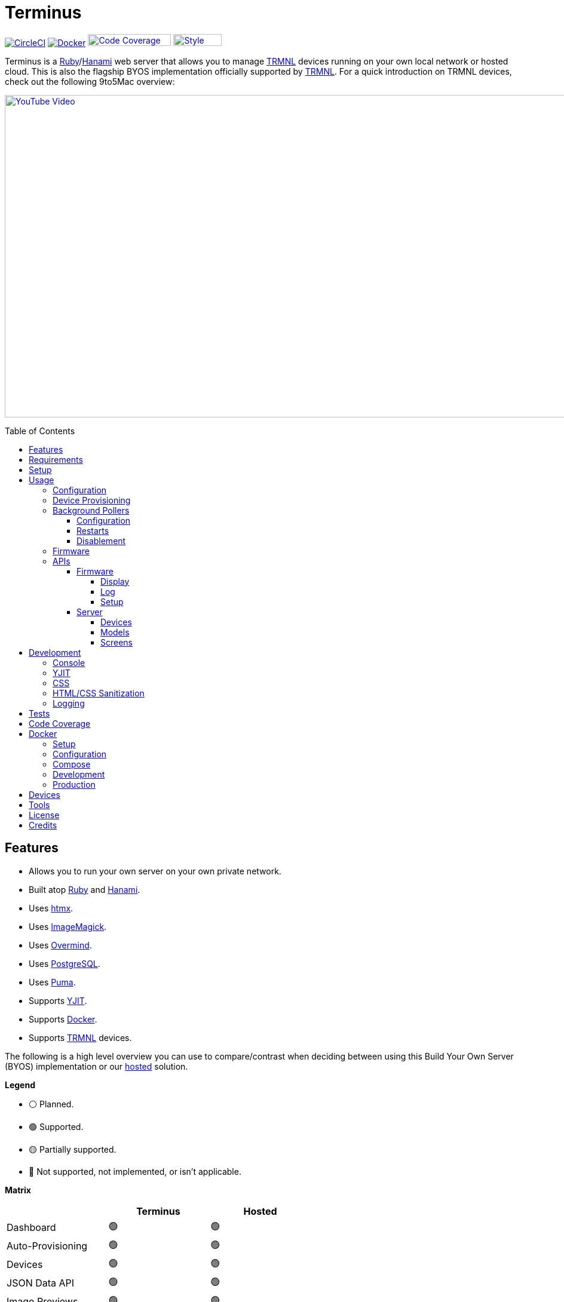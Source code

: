 :toc: macro
:toclevels: 5
:figure-caption!:

:cogger_link: link:https://alchemists.io/projects/cogger[Cogger]
:docker_compose_link: link:https://docs.docker.com/compose[Docker Compose]
:docker_link: link:https://www.docker.com[Docker]
:hanami_link: link:https://hanamirb.org[Hanami]
:htmx_link: link:https://htmx.org[htmx]
:image_magick_geometry_link: link:https://www.imagemagick.org/script/command-line-processing.php#geometry[ImageMagick Geometry]
:imagemagick_link: link:https://imagemagick.org[ImageMagick]
:overmind_link: link:https://github.com/DarthSim/overmind[Overmind]
:petail_link: link:https://alchemists.io/projects/petail[Petail]
:postgres_link: link:https://www.postgresql.org[PostgreSQL]
:puma_link: link:https://puma.io[Puma]
:rack_attack_link: link:https://github.com/rack/rack-attack[Rack Attack]
:ruby_link: link:https://www.ruby-lang.org[Ruby]
:trmnl_firmware_link: link:https://github.com/usetrmnl/trmnl-firmware[TRMNL Firmware]
:trmnl_link: link:https://usetrmnl.com[TRMNL]
:yjit_link: link:https://github.com/ruby/ruby/blob/master/doc/yjit/yjit.md[YJIT]

= Terminus

image:https://dl.circleci.com/status-badge/img/gh/usetrmnl/byos_hanami/tree/main.svg?style=svg[CircleCI, link=https://dl.circleci.com/status-badge/redirect/gh/usetrmnl/byos_hanami/tree/main]
image:https://github.com/usetrmnl/byos_hanami/actions/workflows/docker.yml/badge.svg[Docker, link="https://github.com/usetrmnl/byos_hanami/actions"]
image:https://alchemists.io/images/projects/caliber/coverage.svg[Code Coverage, link=https://dl.circleci.com/status-badge/redirect/gh/usetrmnl/byos_hanami/tree/main, width=139.1, height=20]
image:https://alchemists.io/images/badges/style.svg[Style, link=https://alchemists.io/projects/caliber, width=81, height=20]

Terminus is a {ruby_link}/{hanami_link} web server that allows you to manage {trmnl_link} devices running on your own local network or hosted cloud. This is also the flagship BYOS implementation officially supported by {trmnl_link}. For a quick introduction on TRMNL devices, check out the following 9to5Mac overview:

link:https://www.youtube.com/watch?v=BxMRP_ASa-s[image:https://img.youtube.com/vi/BxMRP_ASa-s/maxresdefault.jpg[YouTube Video,width=960,height=540]]

toc::[]

== Features

* Allows you to run your own server on your own private network.
* Built atop {ruby_link} and {hanami_link}.
* Uses {htmx_link}.
* Uses {imagemagick_link}.
* Uses {overmind_link}.
* Uses {postgres_link}.
* Uses {puma_link}.
* Supports {yjit_link}.
* Supports {docker_link}.
* Supports {trmnl_link} devices.

The following is a high level overview you can use to compare/contrast when deciding between using this Build Your Own Server (BYOS) implementation or our link:https://usetrmnl.com[hosted] solution.

*Legend*

* ⚪️ Planned.
* 🟢 Supported.
* 🟡 Partially supported.
* 🔴 Not supported, not implemented, or isn't applicable.

*Matrix*

[options="header"]
|===
|                                   | Terminus | Hosted
| Dashboard                         | 🟢       | 🟢
| Auto-Provisioning                 | 🟢       | 🟢
| Devices                           | 🟢       | 🟢
| JSON Data API                     | 🟢       | 🟢
| Image Previews                    | 🟢       | 🟢
| Playlists                         | 🟢       | 🟢
| Plugins^*^                        | 🟢       | 🟢
| Recipes^*^                        | 🟢       | 🟢
| Account Management                | ⚪️       | 🟢
| Docker                            | 🟢       | 🔴
|===

ℹ️ Plugins and Recipes are supported by pulling screen data from our link:https://usetrmnl.com[Core] server. This means Terminus accesses data outside your private network to acquire this data. This is done by _proxying_, per device, to our Core server (disabled by default), downloading screens from your playlist, and then rendering on your device. For more information, see xref:_background_pollers[Background Pollers].

The goal isn't for BYOS to match parity with our hosted solution but to provide enough of a pleasant solution for your own customized experience. There are trade offs either way but we've got you covered for whatever path you wish to travel. 🎉

== Requirements

. {ruby_link}.
. {postgres_link}.
. {hanami_link}.
. {docker_link} (optional).
. A {trmnl_link} device.

== Setup

To set up this project, run:

[source,bash]
----
git clone https://github.com/usetrmnl/byos_hanami terminus
cd terminus
bin/setup
----

💡 The setup script is idempotent so you can run it multiple times without harm. To rebuild a file managed by the setup script, delete the desired file and rerun setup to recreate.

== Usage

To launch the server, run:

[source,bash]
----
# Development
overmind start --port-step 10 --procfile Procfile.dev --can-die assets,migrate

# Production
overmind start --port-step 10 --can-die assets,migrate
----

To view the app, use either of the following:

* *Secure*: https://localhost:2443
* *Insecure*: http://localhost:2300

=== Configuration

There are a few environment variables you can use to customize behavior:

* `API_URI`: Used for connecting your device to this server or via xref:_docker[Docker]. Defaults to the wired IP address and port of the server you are running Terminus on. This also assumes you are connecting your device directly to the same server Terminus is running on. If this is not the case and you are using a reverse proxy, DNS, or any service/layer between your device and Terminus then you need to update this value to be your host. For example, if your host is `http://demo.io` then this value must be `http://demo.io`. This includes updating your device, via the TRMNL captive Wifi portal, to be using `http://demo.io` as your custom host too. How you configure `http://demo.io` to resolve to the server you are running Terminus on is up to you. All your device (and this value) cares about is what the external host (or IP and port) is for the device to make API requests too (they must be identical).
* `DATABASE_URL`: Necessary to connect to your {postgres_link} database. Can be customized by changing the value in the `.env.development` or `.env.test` file created when you ran `bin/setup`.
* `HANAMI_PORT`: The default port when running the app locally or via xref:_docker[Docker]. When using Docker, this is used for the internal and external port mapping.
* `RACK_ATTACK_ALLOWED_SUBNETS`: Defines the {rack_attack_link} subnets that are allowed to connect to this server which helps when adding DNS, a reverse proxy, or a VPN, etc. between your device and this application so you can use this environment variable to add more subnets as desired. This takes a single subnet/IP or an array -- with no spaces -- of subnets/IPs as values. Example: "111.111.111.111,150.120.0.0/16". Alternatively, you can disable Rack Attack altogether by removing the `config.middleware.use Rack::Attack` line from `config/app.rb` or customize Rack Attack via the `config/initializers/rack_attack.rb` file. Any of these approaches will allow you to get your service layer properly configured so your device can talk to this server. By default, the following subnets are allowed: `10.0.0.0/8`, `172.16.0.0/12`, `192.168.0.0/16`, `127.0.0.1`, and `::1`.
* `PG_DATABASE`: Defines your database name. Used by xref:_docker[Docker] only. Default: `terminus`.
* `PG_PASSWORD`: Defines your database password. Used by xref:_docker[Docker] only. Default: (auto-generated for you during setup).
* `PG_PORT`: Defines your database port. Used by xref:_docker[Docker] only. Default: `5432`.
* `PG_USER`: Defines your database user. Used by xref:_docker[Docker] only. Default: `terminus`.

=== Device Provisioning

There are a couple of ways you can provision a device with this server.

The first is automatic which happens immediately after you have successfully used the WiFi captive portal on your mobile phone to connect your TRMNL device to your local network where this server is running. You can also delete your device, via the UI, and it'll be reconfigured for you automatically when the device next makes a xref:_display[Display API] request.


The second way is to manually add your device via the UI. At a minimum, you only need to know your device's MAC Address when entering your device information within the UI.

=== Background Pollers

There are two background pollers that cache data from the remote link:https://usetrmnl.com[Core] server for improved performance:

* *Firmware* (`bin/pollers/firmware`): Downloads the latest firmware for updating your local devices. By default, this checks for updates every six hours.
* *Screen* (`bin/pollers/screen`): Downloads device screens for any device you have set up to proxy to the Core server. You only need to toggle _proxy_ support for any/all devices you want to pull from Core. This allows you to leverage any/all recipes/plugins you have configured via your remote account. By default, this checks for updates every five minutes.

==== Configuration

All pollers can be configured to use different polling intervals by supplying the desired seconds in which to poll. You can do this by modifying each script. Example:

[source,ruby]
----
# bin/pollers/firmware
poller.call seconds: 60

# bin/pollers/screen
poller.call seconds: 30
----

Each automatically run in the background as separate processes in both the `Procfile` and `Procfile.dev` files. The latter is built for you when running `bin/setup`.

==== Restarts

When using {overmind_link}, you can restart these pollers (as with any process managed by Overmind) as follows:

[source,bash]
----
overmind restart firmware_poller
overmind restart screen_poller
----

This can be handy if you want to force either of these poller's to check for new content.

==== Disablement

To disable any of the pollers, remove them from the `Procfile.dev` and/or `Procfile` files. For example, delete these lines:

----
firmware_poller: bin/pollers/firmware
screen_poller: bin/pollers/screen
----

You could also configure them to have a massive number of seconds as mentioned above when supplying custom seconds in which to poll.

=== Firmware

By default, the xref:_background_pollers[Firmware Poller] will automatically download the latest firmware but you'll need to enable firmware updates for your device to have each new firmware release automatically applied. You can do this by editing your device and clicking the _Firmware Update_ checkbox to enable. Otherwise, newer firmware versions will be cached on the server but your device won't update.

In situations where your device updated to a newer Firmware version and it was a bad/broken version, you can revert to and older version by following these steps:

. Ensure the device you want to downgrade has firmware updates turned on (you'll also want to ensure devices you don't want to downgrade have this setting _turned off_).
. Visit the Firmwares page within the UI.
. Delete all latest versions until you only have the version you want to downgrade to listed at the top of the list.
. Short click the button on the back of your device to force a refresh and wait for the firmware downgrade to complete.
. That's it!

=== APIs

Each API endpoint uses HTTPS which requires accepting the locally generated SSL certificate by this application when running the Ruby stack locally. If you don't want this behavior, you can switch to using HTTP (see above). For Docker, at the moment, none of this applies so can only use HTTP requests.

See each category/endpoint, below, for further details.

==== Firmware

The following endpoints are used to communicate with your device's {trmnl_firmware_link}. These endpoints typically require authentication via the HTTP `ID` header which is your device's MAC address. Any changes to these endpoints require updates to both the firmware and this implementation so they don't change often.

===== Display

Used for displaying new content to your device. Your device's refresh rate determines how often this occurs.

.Request
[%collapsible]
====
*Without Base64 Encryption*

[source,bash]
----
curl "https://localhost:2443/api/display" \
     -H 'ID: <redacted>' \
     -H 'Content-Type: application/json'
----

*With Base64 Encryption via HTTP Header*

[source,bash]
----
curl "https://localhost:2443/api/display" \
     -H 'ID: <redacted>' \
     -H 'Content-Type: application/json' \
     -H 'BASE64: true'
----

*With Base64 Encryption via Parameter*

[source,bash]
----
curl "https://localhost:2443/api/display?base_64=true" \
     -H 'ID: <redacted>' \
     -H 'Content-Type: application/json'
----

Only the `ID` HTTP header is required for all of these API calls but these _optional_ headers can be supplied as well which mimics what each device includes each request:

* `ACCESS_TOKEN`: Can be the API key or an empty string.
* `BATTERY_VOLTAGE`: Must a a float (usually 0.0 to 4.1).
* `FW_VERSION`: The firmware version (i.e. `1.2.3`).
* `HOST`: The host (usually the IP address).
* `REFRESH_RATE`: The refresh rate as saved on the device. Example: 100.
* `RSSI`: The signal strength (usually -100 to 100).
* `USER_AGENT`: The device name.
* `WIDTH`: The device width. Example: 800.
* `HEIGHT`: :The device height. Example: 480.
====

.Response
[%collapsible]
====
*Without Base64 Encryption*
[source,json]
----
{
  "filename": "demo.bmp",
  "firmware_url": "http://localhost:2443/assets/firmware/1.4.8.bin",
  "image_url": "https://localhost:2443/assets/screens/A1B2C3D4E5F6/demo.bmp",
  "image_url_timeout": 0,
  "refresh_rate": 130,
  "reset_firmware": false,
  "special_function": "sleep",
  "update_firmware": false
}
----

*With Base64 Encryption*

[source,json]
----
{
  "filename": "demo.bmp",
  "firmware_url": "http://localhost:2443/assets/firmware/1.4.8.bin",
  "image_url": "data:image/bmp;base64,<truncated>",
  "image_url_timeout": 0,
  "refresh_rate": 200,
  "reset_firmware": false,
  "special_function": "sleep",
  "update_firmware": false
}
----
====

===== Log

Used by device firmware to log information about your device. Mostly used for debugging purposes. You can find device specific logs within the UI by clicking on your device logs.

.Request
[%collapsible]
====
[source,bash]
----
## Log
curl -X "POST" "https://localhost:2443/api/log" \
     -H 'ID: <redacted>' \
     -H 'Content-Type: application/json' \
     -d $'{
  "logs": [
    {
      "id": 666,
      "message": "An API test.",
      "wifi_status": "connected",
      "created_at": 1742022124,
      "sleep_duration": 31,
      "refresh_rate": 30,
      "free_heap_size": 160656,
      "max_alloc_size": 180000,
      "source_path": "src/bl.cpp",
      "wake_reason": "timer",
      "firmware_version": "1.5.2",
      "retry": 1,
      "battery_voltage": 4.772,
      "source_line": 597,
      "special_function": "none",
      "wifi_signal": -54
    }
  ]
}'
----
====

.Response
[%collapsible]
====
Logs details and answers a HTTP 204 status with no content.
====

===== Setup

Used for new device setup and then never used after.

.Request
[%collapsible]
====
[source,bash]
----
curl "https://localhost:2443/api/setup/" \
     -H 'ID: <redacted>' \
     -H 'Content-Type: application/json'
----
====

.Response
[%collapsible]
====
[source,json]
----
{
  "api_key": "<redacted>",
  "friendly_id": "ABC123",
  "image_url": "https://localhost:2443/assets/setup.bmp",
  "message": "Welcome to TRMNL BYOS"
}
----
====

==== Server

⚠️ *These endpoints are constantly evolving and we will do our best to minimize impact but please be aware there might be action on your part when new changes are released.*

The following endpoints are unique to this server implementation and allow you to interact via your favorite JSON Data API client. Most of these endpoints require an HTTP `Access-Token` header which is your device's API key.

These endpoints are faster to change/update since they won't break any communication with your device. Any/all error responses adhere to link:https://www.rfc-editor.org/rfc/rfc9457[RFC 9457 (Problem Details for HTTP APIs)] as implemented by the {petail_link} gem which also means you can use Petail to easily parse the error responses in your own application if desired.

Lastly, these endpoints are constantly evolving and not entirely stable as of yet.

===== Devices

Allows you to manage your devices.

.GET Request
[%collapsible]
====
[source,bash]
----
# All devices.
curl "https://localhost:2443/api/devices" \
     -H 'Content-Type: application/json'

# Single device.
curl "https://localhost:2443/api/devices/1" \
     -H 'Content-Type: application/json'
----
====

.GET Response
[%collapsible]
====
[source,json]
----
# All devices.
{
  "data": [
    {
      "id": 1,
      "model_id": 1,
      "playlist_id": 1,
      "friendly_id": "DEMO11",
      "label": "Demo",
      "mac_address": "A1:B2:C3:D4:E5:F6",
      "api_key": "OScdcN0kFbKjFcid9Kz6Cx",
      "firmware_version": "1.5.12",
      "firmware_beta": false,
      "wifi": -71,
      "battery": 4.0,
      "refresh_rate": 500,
      "image_timeout": 0,
      "width": 800,
      "height": 480,
      "proxy": true,
      "firmware_update": true,
      "sleep_start_at": "22:30:00",
      "sleep_stop_at": "05:30:00",
      "created_at": "2025-07-29T16:19:05+0000",
      "updated_at": "2025-07-29T16:19:05+0000"
    }
  ]
}

# Single device.
{
  "data": {
    "id": 1,
    "model_id": 1,
    "playlist_id": 1,
    "friendly_id": "DEMO11",
    "label": "Demo",
    "mac_address": "A1:B2:C3:D4:E5:F6",
    "api_key": "OScdcN0kFbKjFcid9Kz6Cx",
    "firmware_version": "1.5.12",
    "firmware_beta": false,
    "wifi": -71,
    "battery": 4.0,
    "refresh_rate": 500,
    "image_timeout": 0,
    "width": 800,
    "height": 480,
    "proxy": true,
    "firmware_update": true,
    "sleep_start_at": "22:30:00",
    "sleep_stop_at": "05:30:00",
    "created_at": "2025-07-29T16:19:05+0000",
    "updated_at": "2025-07-29T16:19:05+0000"
  }
}
----

You'll get an empty array when no devices exist.
====

.POST Request
[%collapsible]
====
[source,bash]
----
# Minimum
curl -X "POST" "https://localhost:2443/api/devices" \
     -H 'Content-Type: application/json' \
     -d $'{
  "device": {
    "label": "Demo",
    "model_id": 1,
    "mac_address": "A1:B2:C3:D4:E5:F6"
  }
}'
----

[source,bash]
----
# Maximum (all possible fields)
curl -X "POST" "https://localhost:2443/api/devices" \
     -H 'Content-Type: application/json' \
     -d $'{
  "device": {
    "model_id": 1,
    "playlist_id": null,
    "label": "Demo",
    "friendly_id": "DEMO11",
    "mac_address": "A1:B2:C3:D4:E5:F6",
    "api_key": "OScdcN0kFbKjFcid9Kz6Cx",
    "refresh_rate": "500",
    "image_timeout": "0",
    "firmware_beta": false,
    "firmware_update": true,
    "proxy": true,
    "sleep_start_at": "23:00:00",
    "sleep_stop_at": "06:00:00"
  }
}'
----

====

.POST Response
[%collapsible]
====
[source,json]
----
{
  "data": {
    "id": 1,
    "model_id": 1,
    "playlist_id": 1,
    "friendly_id": "DEMO11",
    "label": "Demo",
    "mac_address": "A1:B2:C3:D4:E5:F6",
    "api_key": "OScdcN0kFbKjFcid9Kz6Cx",
    "firmware_version": "1.5.12",
    "firmware_beta": false,
    "wifi": -71,
    "battery": 4.0,
    "refresh_rate": 500,
    "image_timeout": 0,
    "width": 800,
    "height": 480,
    "proxy": true,
    "firmware_update": true,
    "sleep_start_at": "22:30:00",
    "sleep_stop_at": "05:30:00",
    "created_at": "2025-07-29T16:19:05+0000",
    "updated_at": "2025-07-29T16:19:05+0000"
  }
}
----
====

.PATCH Request
[%collapsible]
====
[source,bash]
----
## Devices (patch)
curl -X "PATCH" "https://localhost:2443/api/devices/1" \
     -H 'Content-Type: application/json' \
     -d $'{
  "device": {
    "refresh_rate": 250
  }
}'
----

You you change a single attribute or multiple attributes at once.
====

.PATCH Response
[%collapsible]
====
[source,json]
----
{
  "data": {
    "id": 1,
    "model_id": 1,
    "playlist_id": 3,
    "friendly_id": "DEMO11",
    "label": "Demo",
    "mac_address": "A1:B2:C3:D4:E5:F6",
    "api_key": "OScdcN0kFbKjFcid9Kz6Cx",
    "firmware_version": "1.5.12",
    "firmware_beta": false,
    "wifi": -71,
    "battery": 4.0,
    "refresh_rate": 250,
    "image_timeout": 0,
    "width": 800,
    "height": 480,
    "proxy": true,
    "firmware_update": true,
    "sleep_start_at": "22:30:00",
    "sleep_stop_at": "05:30:00",
    "created_at": "2025-07-29T16:19:05+0000",
    "updated_at": "2025-07-29T16:19:05+0000"
  }
}
----
====

.DELETE Request
[%collapsible]
====
[source,bash]
----
## Devices (delete)
curl -X "DELETE" "https://localhost:2443/api/devices/1" \
     -H 'Content-Type: application/json' \
     -d $'{}'
----
====

.DELETE Response
[%collapsible]
====
[source,json]
----
{
  "data": {
    "id": 1,
    "model_id": 1,
    "playlist_id": 3,
    "friendly_id": "DEMO11",
    "label": "Demo",
    "mac_address": "A1:B2:C3:D4:E5:F6",
    "api_key": "OScdcN0kFbKjFcid9Kz6Cx",
    "firmware_version": "1.5.12",
    "firmware_beta": false,
    "wifi": -71,
    "battery": 4.0,
    "refresh_rate": 500,
    "image_timeout": 0,
    "width": 800,
    "height": 480,
    "proxy": true,
    "firmware_update": true,
    "sleep_start_at": "22:30:00",
    "sleep_stop_at": "05:30:00",
    "created_at": "2025-07-29T16:19:05+0000",
    "updated_at": "2025-07-29T16:19:05+0000"
  }
}
----

You'll get an empty hash when there is nothing to delete.
====

===== Models

Provides details about the various TRMNL models in production. This information will soon be associated with device and screen management.

.GET Request
[%collapsible]
====
[source,bash]
----
# All models.
curl "https://localhost:2443/api/models" \
     -H 'Content-Type: application/json'

# Single model.
curl "https://localhost:2443/api/models/1" \
     -H 'Content-Type: application/json'
----
====

.GET Response
[%collapsible]
====
[source,json]
----
# All models.
{
  "data": [
    {
      "id": 1,
      "name": "t1",
      "label": "T1",
      "description": "The first production model.",
      "mime_type": "image/png",
      "colors": 2,
      "bit_depth": 1,
      "scale_factor": 1,
      "rotation": 0,
      "offset_x": 0,
      "offset_y": 0,
      "width": 800,
      "height": 480,
      "published_at": "2024-06-25T00:00:00+0000"
    }
  ]
}

# Single model.
{
  "data": {
    "id": 1,
    "name": "t1",
    "label": "T1",
    "description": "The first production model.",
    "mime_type": "image/png",
    "colors": 2,
    "bit_depth": 1,
    "scale_factor": 1,
    "rotation": 0,
    "offset_x": 0,
    "offset_y": 0,
    "width": 800,
    "height": 480,
    "published_at": "2024-06-25T00:00:00+0000"
  }
}
----

You'll get an empty array when no models exist.
====

.POST Request
[%collapsible]
====
[source,bash]
----
curl -X "POST" "https://localhost:2443/api/models" \
     -H 'Content-Type: application/json' \
     -d $'{
  "model": {
    "description": "A demonstration.",
    "published_at": "2025-01-01T00:00:00+00:00",
    "label": "Demo",
    "rotation": 25,
    "width": "1000",
    "colors": 4,
    "mime_type": "image/png",
    "scale_factor": 2,
    "bit_depth": 2,
    "offset_x": 50,
    "height": "500",
    "name": "demo",
    "offset_y": 100
  }
}'
----
====

.POST Response
[%collapsible]
====
[source,json]
----
{
  "data": {
    "id": 2,
    "name": "demo",
    "label": "Demo",
    "description": "A demonstration.",
    "mime_type": "image/png",
    "colors": 4,
    "bit_depth": 2,
    "scale_factor": 2,
    "rotation": 25,
    "offset_x": 50,
    "offset_y": 100,
    "width": 1000,
    "height": 500,
    "published_at": "2025-01-01T00:00:00+0000"
  }
}
----
====

.PATCH Request
[%collapsible]
====
[source,bash]
----
curl -X "PUT" "https://localhost:2443/api/models/2" \
     -H 'Content-Type: application/json' \
     -d $'{
  "model": {
    "description": "A patch demonstration."
  }
}'
----

You you change a single attribute or multiple attributes at once.
====

.PATCH Response
[%collapsible]
====
[source,json]
----
{
  "data": {
    "id": 2,
    "name": "demo",
    "label": "Demo",
    "description": "A patch demonstration.",
    "mime_type": "image/png",
    "colors": 4,
    "bit_depth": 2,
    "scale_factor": 2,
    "rotation": 25,
    "offset_x": 50,
    "offset_y": 100,
    "width": 1000,
    "height": 500,
    "published_at": "2025-01-01T00:00:00+0000"
  }
}
----
====

.DELETE Request
[%collapsible]
====
[source,bash]
----
curl -X "DELETE" "https://localhost:2443/api/models/2" \
     -H 'Content-Type: application/json' \
     -d $'{}'
----
====

.DELETE Response
[%collapsible]
====
[source,json]
----
{
  "data": {
    "id": 2,
    "name": "demo",
    "label": "Demo",
    "description": "A patch demonstration.",
    "width": 1000,
    "height": 500,
    "published_at": "2025-01-01 00:00:00 UTC",
    "mime_type": "image/png",
    "colors": 4,
    "bit_depth": 2,
    "scale_factor": 2,
    "rotation": 25,
    "offset_x": 50,
    "offset_y": 100
  }
}
----

You'll get an empty hash when there is nothing to delete.
====

===== Screens

Used for generating new device screens by supplying HTML content for rendering, screenshotting, and grey scaling to render properly on your device. Both `.png` or `.bmp` extensions are supported for the `file_name` key. If you don't supply a `file_name`, the server will generate one for you using a UUID for the file name. You can find all generated images in `public/assets/screens`.

When making requests, the `Access-Token` is your device's API key. You can obtain this information from within the UI for your specific device.

.GET Request
[%collapsible]
====
[source,bash]
----
curl "https://localhost:2443/api/screens" \
     -H 'Content-Type: application/json'
----
====

.GET Response
[%collapsible]
====
[source,json]
----
{
  "data": [
    {
      "id": 3,
      "model_id": 1,
      "label": "Moon",
      "name": "plugin-6e6740",
      "created_at": "2025-07-29T16:29:02+0000",
      "updated_at": "2025-07-29T16:29:02+0000",
      "filename": "plugin-6e6740.bmp",
      "mime_type": "image/bmp",
      "width": 800,
      "height": 480,
      "size": 48062,
      "uri": "/uploads/9fb384c1aa9043ccfee781ab21d99aa0.bmp"
    }
  ]
}
----
====

.POST Request (HTML Content)
[%collapsible]
====
[source,bash]
----
curl -X "POST" "https://localhost:2443/api/screens" \
     -H 'Content-Type: application/json' \
     -d $'{
  "image": {
    "label": "Demo",
    "content": "<h1>Demo</h1>",
    "name": "demo",
    "file_name": "demo.png",
    "model_id": "1"
  }
}'
----

Allows you to render custom HTML content as an image on your device. Full HTML is supported so you can supply CSS styles, full DOM, etc. At a minimum, you'll want to use the following to prevent white borders showing up around your generated screens:

[source,css]
----
* {
  margin: 0;
}
----

Here's a more complete example using CSS and HTML that you can supply via the API request:

[source,html]
----
<!DOCTYPE html>

<html lang="en">
  <head>
    <meta name="viewport" content="width=device-width,initial-scale=1,shrink-to-fit=no">

    <title>Demo</title>

    <meta charset="utf-8">

    <style type="text/css">
      * {
        margin: 0;
      }
    </style>

    <script type="text/javascript">
    </script>
  </head>

  <body>
    <img src="uri/to/image" alt="Image"/>
  </body>
</html>
----

Due to this being so flexible, this also means you can pull in and use our link:https://usetrmnl.com/framework[Design Framework] when building custom screens by linking to the following:

* Plugins
** link:https://usetrmnl.com/css/latest/plugins.css[Stylesheet]
** link:https://usetrmnl.com/js/latest/plugins.js[JavaScript]
* Components
** link:https://usetrmnl.com/js/latest/trmnl-component.js[JavaScript]

💡 You can use the Designer within the UI to build custom screens in real-time for faster feedback. The result of your work can be supplied to this endpoint to create a new screen for display on your device.
====

.POST Request (Preprocessed URI)
[%collapsible]
====
[source,bash]
----
curl -X "POST" "https://localhost:2443/api/screens" \
     -H 'Content-Type: application/json' \
     -d $'{
  "image": {
    "file_name": "demo.png",
    "label": "Demo",
    "preprocessed": true,
    "name": "demo",
    "uri": "https://leonardo.ai/wp-content/uploads/2023/07/image-131.jpeg",
    "model_id": "1"
  }
}'
----

Allows you to render a preprocessed image -- by you -- on your device. The `preprocessed` value must be `true` when supplied. This assumes the URI you want have rendered on your device is fully compatible with the device in terms of greyscale, bit depth, color depth, and so forth. We _do not process this image_ and only cache the image locally for display on your device. I you want want your image processed then see the Unprocessed URI API Request example.
====

.POST Request (Unprocessed URI)
[%collapsible]
====
[source,bash]
----
curl -X "POST" "https://localhost:2443/api/screens" \
     -H 'Content-Type: application/json' \
     -d $'{
  "image": {
    "file_name": "demo.png",
    "label": "Demo",
    "name": "demo",
    "uri": "https://leonardo.ai/wp-content/uploads/2023/07/image-131.jpeg",
    "model_id": "1"
  }
}'
----

Allows you to render a unprocessed image on your device. We'll automatically process the image for rendering on your device. The `dimensions` parameter is optional and defaults to `800x480` when not supplied. You can use the full {image_magick_geometry_link} syntax as the value.
====

.POST Request (Base64 Encoded Data)
[%collapsible]
====

[source,bash]
----
curl -X "POST" "https://localhost:2443/api/screens" \
     -H 'Content-Type: application/json' \
     -d $'{
  "image": {
    "data": "iVBORw0KGgoAAAANSUhEUgAAAAEAAAABCAQAAAC1HAwCAAAAAXNSR0IArs4c6QAAAAtJREFUCFtjYGAAAAADAAHc7H1IAAAAAElFTkSuQmCC",
    "label": "Demo",
    "name": "demo",
    "file_name": "demo.png",
    "model_id": "1"
  }
}'
----

Allows you to render a strictly Base64 encoded image on your device. The `dimensions` parameter is optional and defaults to `800x480` when not supplied. You can use the full {image_magick_geometry_link} syntax as the value.
====

.POST Response
[%collapsible]
====
[source,json]
----
{
  "data": {
    "id": 13,
    "model_id": 1,
    "label": "Demo",
    "name": "demo",
    "created_at": "2025-07-29T19:06:04+0000",
    "updated_at": "2025-07-29T19:06:04+0000",
    "filename": "demo.png",
    "mime_type": "image/png",
    "width": 800,
    "height": 480,
    "size": 415,
    "uri": "/uploads/619415a00830fa630649706977e95302.png"
  }
}
----

No matter what parameters you use for this request, you'll always get a path (unless an error is encountered).
====

.DELETE Request
[%collapsible]
====
[source,bash]
----
curl -X "DELETE" "https://localhost:2443/api/screens/13" \
     -H 'Content-Type: application/json'
----
====

.DELETE Response
[%collapsible]
====
[source,json]
----
{
  "data": {
    "id": 13,
    "model_id": 1,
    "label": "Demo",
    "name": "demo",
    "created_at": "2025-07-29T19:11:04+0000",
    "updated_at": "2025-07-29T19:11:04+0000",
    "filename": "demo.png",
    "mime_type": "image/png",
    "width": 800,
    "height": 480,
    "size": 126,
    "uri": "/uploads/e27dc53657963e5ad765fdc246e60a3c.png"
  }
}
----
====

== Development

To contribute, run:

[source,bash]
----
git clone https://github.com/usetrmnl/byos_hanami terminus
cd terminus
bin/setup
----

=== Console

To access the console with direct access to all objects, run:

[source,bash]
----
bin/console
----

Once in the console, you can interact with all objects. A few examples:

[source,ruby]
----
# Use a repository.
repository = Hanami.app["repositories.device"]

repository.all              # View all devices.
device = repository.find 1  # Find by Device ID.
----

=== YJIT

{yjit_link} is enabled by default if detected which means you have built and installed Ruby with YJIT enabled. If you didn't build Ruby with YJIT support, YJIT support will be ignored. That said, we _recommend_ you enable YJIT support since the performance improvements are worth it.

💡 To enable YJIT globally, ensure the `--yjit` flag is added to your `RUBYOPT` environment variable. Example: `export RUBYOPT="--yjit"`.

=== CSS

Pure CSS is used in order to avoid pulling in complicated frameworks. The following stylesheets allow you to customize the look and feel of this application as follows:

* *Settings*: Use to customize site settings.
* *Colors*: Use to customize site colors.
* *Keyframes*: Use to customize keyframe behavior.
* *View Transitions*: Use to customize view transitions.
* *Defaults*: Use to customize HTML element defaults.
* *Layout*: Use to customize the site layout.
* *Components*: Use to customize general site components.
* *Dashboard*: Use to customize the dashboard page.
* *Devices*: Use to customize the devices page.
* *Designer*: Use to customize the designer page.

For responsive resolutions, the following measurements are used:

* *Extra Small*: 300px
* *Small*: 500px
* *Medium*: 825px
* *Large*: 1000px
* *Extra Large*: 1500px

=== HTML/CSS Sanitization

The link:https://github.com/rgrove/sanitize[Santize] gem is used to sanitize HTML/CSS when using the console, API, or UI. All of this configured via the `Terminus::Sanitizer` class which defaults to the `Sanitize::Config::RELAXED` style with additional support for `style` and `source` elements. If you find elements being stripped from your HTML/CSS content, this is why. Feel free to open an link:https://github.com/usetrmnl/byos_hanami/issues[issue] if you need additional support.

=== Logging

By default, all logging is set to `INFO` level but you can get more verbose information by using the `DEBUG` level. There are multiple ways to do this. First, you can export the desired debug level:

[source,bash]
----
export LOG_LEVEL=debug
----

You can also specify the log level before launching the server:

[source,bash]
----
LOG_LEVEL=debug overmind start --port-step 10 --procfile Procfile.dev --can-die assets,migrate
----

Finally, you can configure the app to use a different log level via `lib/terminus/lib_container.rb` by adjusting log level of logger during registration:

[source,ruby]
----
register(:logger) { Cogger.new id: :terminus, level: :debug, formatter: :detail }

----

💡 See the {cogger_link} gem documentation for further details.

== Tests

To test, run:

[source,bash]
----
bin/rake
----

== Code Coverage

link:https://github.com/simplecov-ruby/simplecov[SimpleCov] code coverage reports are generated with every Circle CI build. The badge at the top of this document isn't updated in real-time, unfortunately, but fairly accurate since this project is configured to strive for 100% code coverage.

To view up-to-date details, follow these steps:

. Visit the link:https://app.circleci.com/pipelines/github/usetrmnl/byos_hanami?branch=main[Circle CI] build page.
. Click on the latest "Success" build at the top of the page.
. Click on `build`.
. Click on ARTIFACTS.
. Click on the `coverage/index.html` file.

At this point you can click through the tabs at the top of the page to inspect the various namespaces that make up this application.

== Docker

We provide {docker_link} support in case you don't want to use our {ruby_link} stack. Both production and development environments are supported. In most cases, you'll want to use {docker_compose_link} to manage the stack. We also build Docker link:https://github.com/usetrmnl/byos_hanami/pkgs/container/terminus[images] for AMD 64 and ARM 64.

Continue reading to learn more.

=== Setup

Please ensure your have read and followed all xref:_setup[Setup] steps.

=== Configuration

Please ensure your have read and customized (optional) your xref:_configuration[Configuration] as necessary.

=== Compose

You can use {docker_compose_link} to quickly launch the entire stack for development or production environments.

To start, you'll want to customize your `API_URI` environment variable so the URI points to the server from where you are running the full stack. This is important because the API IP address shown via the Dashboard page will only show the URI of your Docker image/container which devices can't connect to. You can fix by adding updating your `HANAMI_PORT` and `API_URI` in the environment section. Here's a few examples:

[source,yaml]
----
# With specific IP address.
environment:
  HANAMI_PORT=2300
  API_URI: http://192.168.1.1:$HANAMI_PORT

# With hostname.
environment:
  API_URI: https://terminus.demo.io
----

You can also confirm the above changes are applied by running `docker-compose up` and viewing the Dashboard (look for the API IP address).

Further details can be found in the `compose.yml` or `compose.dev.yml` files at the root of this project.

=== Development

To develop with Docker, you can use the following scripts:

* `bin/docker/up`: Use to start up all services via Docker Compose.
* `bin/docker/down`: Use to shut down all services via Docker Compose.
* `bin/docker/compose`: Use to run any Docker Compose command.
* `bin/docker/entrypoint-dev`: Used by `compose.dev.yml` to ensure the web service is setup properly.

=== Production

The following commands can be helpful when managing the stack locally:

* `docker-compose up`: Builds and launches the entire stack.
* `docker-compose build web`: Rebuilds the web service. You'll want to run this before running `up` in order to pick up the latest changes whenever there is a new version release or pulling changes from the `main` branch.
* `docker-compose exec web bash`: This'll give you a Bash shell within root of the project. Use `bin/console` to launch a Hanami console.
* `docker logs terminus-web-1`: Use this to view the web service logs.

If you only care about the web image, then you can use the `Dockerfile` and `bin/docker` scripts. Here's how each works:

* `bin/docker/build`: This will build a production Docker image based on latest changes to this project.
* `bin/docker/console`: This will immediately give you a console for which to explore you Docker image from the command line.
* `bin/docker/entrypoint`: This is used by the `Dockerfile` when building your Docker image.

If you don't care about using Docker or Docker Compose locally, then you can use the prebuilt image since an image is built each time changes are applied to the `main` branch or a new tag is created. All images can be found in the link:https://github.com/usetrmnl/byos_hanami/pkgs/container/terminus[Container Registry]. Use as follows:

[source,bash]
----
# Latest
docker pull ghcr.io/usetrmnl/terminus:latest

# Specific version.
docker pull ghcr.io/usetrmnl/terminus:<version>
----

You can also update `compose.yml` to use the above image by replacing the following (should you not want to manually build the image):

[source,yaml]
----
build:
  context: .
----

...with:

[source,yaml]
----
image: ghcr.io/usetrmnl/terminus:latest
----

== Devices

Once this server is up and running, you'll want to connect your TRMNL device(s). The following guides will help you get started but are written for connecting to our Core server, not this server. When the docs say to *Connect*, make sure you fill in the *API Server* details (i.e. the `API_URI` as mentioned in the xref:_configuration[Configuration] section) _before_ connecting.

* link:https://help.usetrmnl.com/en/articles/9416306-how-to-set-up-a-new-device[How to set up a new device].
* link:https://help.usetrmnl.com/en/articles/11663377-setting-up-a-trmnl-on-tricky-wi-fi-situations[Dealing with tricky Wi-Fi situations].
* When switching servers, you'll need to reset the device to connect to the new server. Do this by pressing and holding the button the back of the device for five seconds and then releasing to cause the device to reconnect. Once you connect to the TRMNL Captive Portal, click on the *Soft Reset* button to force the device to reset. Once reset, connect to the TRMNL Captive Portal one last time to fill in your *API Server* details and then click the *Connect* button to finally connect to your server.

== Tools

The following is additional tooling, developed by the Open Source community, that might be of interest for use with this application:

* link:https://github.com/clarson15/terminus-publisher[Terminus Publisher]: Provides a way to generate and publish content to Terminus for display on your device.

== License

While this project is distributed under the permissive link:/LICENSE.adoc[MIT License], we strongly believe that technology should serve humanity's best interests. We created this software with the intent that it be used to benefit people and communities, not to cause harm. We encourage individuals and organizations to consider the ethical implications and to use this project in ways that respect human rights, promote equity, and contribute positively to society. Though we cannot legally restrict usage under the MIT License, we ask that you join us in fostering a responsible technology ecosystem by avoiding applications that could cause harm, perpetuate discrimination, or undermine human dignity. Technology is best used to enrich lives, let's ensure we build a better world together!

== Credits

* Built with link:https://alchemists.io/projects/hanamismith[Hanamismith].
* Engineered by {trmnl_link}.
